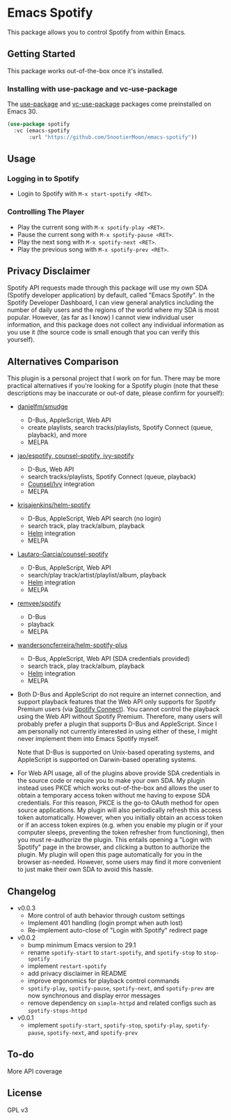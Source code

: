 * Emacs Spotify

This package allows you to control Spotify from within Emacs.

** Getting Started

This package works out-of-the-box once it's installed.

*** Installing with use-package and vc-use-package

The [[https://github.com/jwiegley/use-package][use-package]] and
[[https://github.com/slotThe/vc-use-package][vc-use-package]] packages come
preinstalled on Emacs 30.

#+begin_src emacs-lisp
(use-package spotify
  :vc (emacs-spotify
       :url "https://github.com/SnootierMoon/emacs-spotify"))
#+end_src

** Usage

*** Logging in to Spotify

- Login to Spotify with ~M-x start-spotify <RET>~.

*** Controlling The Player

 - Play the current song with ~M-x spotify-play <RET>~.
 - Pause the current song with ~M-x spotify-pause <RET>~.
 - Play the next song with ~M-x spotify-next <RET>~.
 - Play the previous song with ~M-x spotify-prev <RET>~.

** Privacy Disclaimer

Spotify API requests made through this package will use my own SDA (Spotify
developer application) by default, called "Emacs Spotify". In the Spotify
Developer Dashboard, I can view general analytics including the number of daily
users and the regions of the world where my SDA is most popular. However, (as far
as I know) I cannot view individual user information, and this package does not
collect any individual information as you use it (the source code is small enough
that you can verify this yourself).

** Alternatives Comparison

This plugin is a personal project that I work on for fun. There may be more
practical alternatives if you're looking for a Spotify plugin (note that these
descriptions may be inaccurate or out-of date, please confirm for yourself):

 - [[https://github.com/danielfm/smudge][danielfm/smudge]] 
   - D-Bus, AppleScript, Web API
   - create playlists, search tracks/playlists, Spotify Connect (queue,
     playback), and more
   - MELPA
 - [[https://codeberg.org/jao/espotify][jao/espotify, counsel-spotify,
   ivy-spotify]]
   - D-Bus, Web API
   - search tracks/playlists, Spotify Connect (queue, playback)
   - [[https://github.com/abo-abo/swiper][Counsel/Ivy]] integration
   - MELPA
 - [[https://github.com/krisajenkins/helm-spotify][krisajenkins/helm-spotify]]
   - D-Bus, AppleScript, Web API search (no login)
   - search track, play track/album, playback
   - [[https://github.com/emacs-helm/helm][Helm]] integration
   - MELPA
 - [[https://github.com/Lautaro-Garcia/counsel-spotify][Lautaro-Garcia/counsel-spotify]]
   - D-Bus, AppleScript, Web API
   - search/play track/artist/playlist/album, playback
   - [[https://github.com/emacs-helm/helm][Helm]] integration
   - MELPA
 - [[https://github.com/remvee/spotify-el][remvee/spotify]]
   - D-Bus
   - playback
   - MELPA
 - [[https://github.com/wandersoncferreira/helm-spotify-plus][wandersoncferreira/helm-spotify-plus]]
   - D-Bus, AppleScript, Web API (SDA credentials provided)
   - search track, play track/album, playback
   - [[https://github.com/emacs-helm/helm][Helm]] integration
   - MELPA

 - Both D-Bus and AppleScript do not require an internet connection, and
   support playback features that the Web API only supports for Spotify Premium
   users (via [[https://support.spotify.com/us/article/spotify-connect][Spotify
   Connect]]). You cannot control the playback using the Web API without Spotify
   Premium. Therefore, many users will probably prefer a plugin that supports
   D-Bus and AppleScript. Since I am personally not currently interested in using
   either of these, I might never implement them into Emacs Spotify myself.

   Note that D-Bus is supported on Unix-based operating systems, and AppleScript
   is supported on Darwin-based operating systems.

 - For Web API usage, all of the plugins above provide SDA credentials in the
   source code or require you to make your own SDA. My plugin instead uses PKCE
   which works out-of-the-box and allows the user to obtain a temporary access
   token without me having to expose SDA credentials. For this reason, PKCE is
   the go-to OAuth method for open source applications. My plugin will also
   periodically refresh this access token automatically. However, when you
   initially obtain an access token or if an access token expires (e.g. when you
   enable my plugin or if your computer sleeps, preventing the token refresher
   from functioning), then you must re-authorize the plugin. This entails opening
   a "Login with Spotify" page in the browser, and clicking a button to authorize
   the plugin. My plugin will open this page automatically for you in the browser
   as-needed. However, some users may find it more convenient to just make their
   own SDA to avoid this hassle.

** Changelog

 - v0.0.3
   - More control of auth behavior through custom settings
   - Implement 401 handling (login prompt when auth lost)
   - Re-implement auto-close of "Login with Spotify" redirect page
 - v0.0.2
   - bump minimum Emacs version to 29.1
   - rename ~spotify-start~ to ~start-spotify~, and ~spotify-stop~ to
     ~stop-spotify~
   - implement ~restart-spotify~
   - add privacy disclaimer in README
   - improve ergonomics for playback control commands
   - ~spotify-play~, ~spotify-pause~, ~spotify-next~, and ~spotify-prev~ are now
     synchronous and display error messages
   - remove dependency on ~simple-httpd~ and related configs such as
     ~spotify-stops-httpd~
 - v0.0.1
   - implement ~spotify-start~, ~spotify-stop~, ~spotify-play~, ~spotify-pause~,
     ~spotify-next~, and ~spotify-prev~

** To-do

More API coverage

** License

GPL v3
